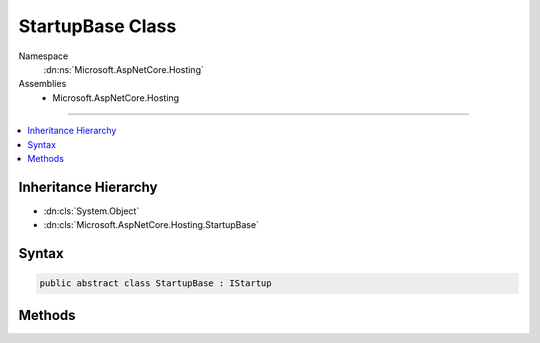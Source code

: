 

StartupBase Class
=================





Namespace
    :dn:ns:`Microsoft.AspNetCore.Hosting`
Assemblies
    * Microsoft.AspNetCore.Hosting

----

.. contents::
   :local:



Inheritance Hierarchy
---------------------


* :dn:cls:`System.Object`
* :dn:cls:`Microsoft.AspNetCore.Hosting.StartupBase`








Syntax
------

.. code-block:: csharp

    public abstract class StartupBase : IStartup








.. dn:class:: Microsoft.AspNetCore.Hosting.StartupBase
    :hidden:

.. dn:class:: Microsoft.AspNetCore.Hosting.StartupBase

Methods
-------

.. dn:class:: Microsoft.AspNetCore.Hosting.StartupBase
    :noindex:
    :hidden:

    
    .. dn:method:: Microsoft.AspNetCore.Hosting.StartupBase.Configure(Microsoft.AspNetCore.Builder.IApplicationBuilder)
    
        
    
        
        :type app: Microsoft.AspNetCore.Builder.IApplicationBuilder
    
        
        .. code-block:: csharp
    
            public abstract void Configure(IApplicationBuilder app)
    
    .. dn:method:: Microsoft.AspNetCore.Hosting.StartupBase.ConfigureServices(Microsoft.Extensions.DependencyInjection.IServiceCollection)
    
        
    
        
        :type services: Microsoft.Extensions.DependencyInjection.IServiceCollection
        :rtype: System.IServiceProvider
    
        
        .. code-block:: csharp
    
            public virtual IServiceProvider ConfigureServices(IServiceCollection services)
    

